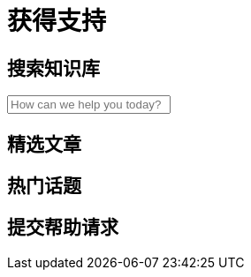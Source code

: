 = 获得支持

== 搜索知识库

++++
<div class="container" role="search">
  <label for="search-input" class="search"></label>
  <input autocomplete="off" id="search-input" class="search-input" type="text" placeholder="How can we help you today?">
  <div id="search-results" class="search-results">
    <div class="grid">
    </div>
  </div>
</div>
++++

== 精选文章

== 热门话题

== 提交帮助请求
